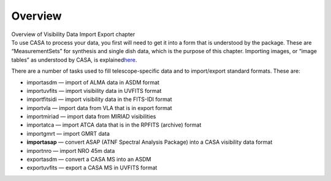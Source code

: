 .. container::
   :name: viewlet-above-content-title

Overview
========

.. container::
   :name: viewlet-below-content-title

.. container:: documentDescription description

   Overview of Visibility Data Import Export chapter

.. container:: section
   :name: viewlet-above-content-body

.. container:: section
   :name: content-core

   .. container::
      :name: parent-fieldname-text

      To use CASA to process your data, you first will need to get it
      into a form that is understood by the package. These are
      “MeasurementSets” for synthesis and single dish data, which is the
      purpose of this chapter. Importing images, or “image tables” as
      understood by CASA, is
      explained\ `here <https://casa.nrao.edu/casadocs-devel/stable/imaging/image-analysis/image-import-and-export>`__\ .

      There are a number of tasks used to fill telescope-specific data
      and to import/export standard formats. These are:

      -  importasdm — import of ALMA data in ASDM format
      -  importuvfits — import visibility data in UVFITS format
      -  importfitsidi — import visibility data in the FITS-IDI format
      -  importvla — import data from VLA that is in export format
      -  importmiriad — import data from MIRIAD visibilities
      -  importatca — import ATCA data that is in the RPFITS (archive)
         format
      -  importgmrt — import GMRT data
      -  **importasap**\  — convert ASAP (ATNF Spectral Analysis
         Package) into a CASA visibility data format
      -  importnro — import NRO 45m data 
      -  exportasdm — convert a CASA MS into an ASDM
      -  exportuvfits — export a CASA MS in UVFITS format

.. container:: section
   :name: viewlet-below-content-body
